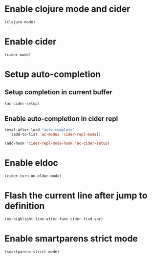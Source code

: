 * Enable clojure mode and cider
  #+begin_src emacs-lisp
    (clojure-mode)
  #+end_src


* Enable cider
  #+begin_src emacs-lisp
    (cider-mode)
  #+end_src


* Setup auto-completion
** Setup completion in current buffer
  #+begin_src emacs-lisp
    (ac-cider-setup)
  #+end_src

** Enable auto-completion in cider repl
   #+begin_src emacs-lisp
     (eval-after-load "auto-complete"
       '(add-to-list 'ac-modes 'cider-repl-mode))

     (add-hook 'cider-repl-mode-hook 'ac-cider-setup)
   #+end_src


* Enable eldoc
  #+begin_src emacs-lisp
    (cider-turn-on-eldoc-mode)
  #+end_src


* Flash the current line after jump to definition
  #+begin_src emacs-lisp
    (my-highlight-line-after-func cider-find-var)
  #+end_src


* Enable smartparens strict mode
  #+begin_src emacs-lisp
    (smartparens-strict-mode)
  #+end_src
